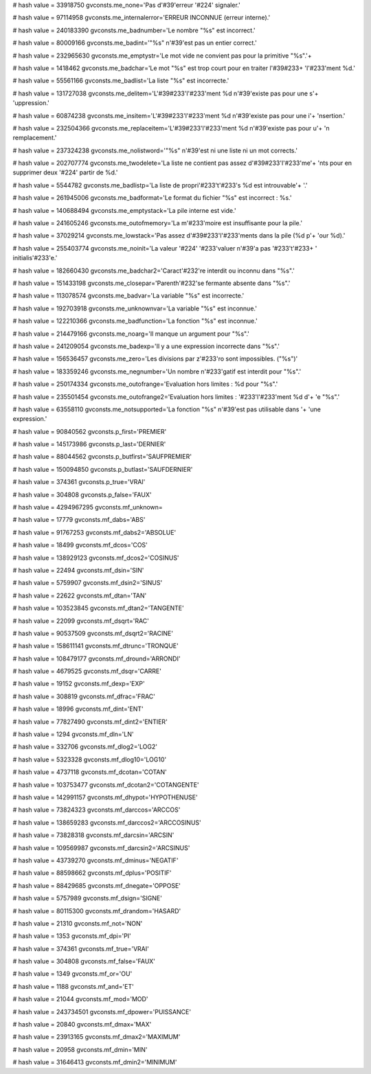 
# hash value = 33918750
gvconsts.me_none='Pas d'#39'erreur '#224' signaler.'


# hash value = 97114958
gvconsts.me_internalerror='ERREUR INCONNUE (erreur interne).'


# hash value = 240183390
gvconsts.me_badnumber='Le nombre "%s" est incorrect.'


# hash value = 80009166
gvconsts.me_badint='"%s" n'#39'est pas un entier correct.'


# hash value = 232965630
gvconsts.me_emptystr='Le mot vide ne convient pas pour la primitive "%s".'+


# hash value = 1418462
gvconsts.me_badchar='Le mot "%s" est trop court pour en traiter l'#39#233+
'l'#233'ment %d.'


# hash value = 55561166
gvconsts.me_badlist='La liste "%s" est incorrecte.'


# hash value = 131727038
gvconsts.me_delitem='L'#39#233'l'#233'ment %d n'#39'existe pas pour une s'+
'uppression.'


# hash value = 60874238
gvconsts.me_insitem='L'#39#233'l'#233'ment %d n'#39'existe pas pour une i'+
'nsertion.'


# hash value = 232504366
gvconsts.me_replaceitem='L'#39#233'l'#233'ment %d n'#39'existe pas pour u'+
'n remplacement.'


# hash value = 237324238
gvconsts.me_nolistword='"%s" n'#39'est ni une liste ni un mot corrects.'


# hash value = 202707774
gvconsts.me_twodelete='La liste ne contient pas assez d'#39#233'l'#233'me'+
'nts pour en supprimer deux '#224' partir de %d.'


# hash value = 5544782
gvconsts.me_badlistp='La liste de propri'#233't'#233's %d est introuvable'+
'.'


# hash value = 261945006
gvconsts.me_badformat='Le format du fichier "%s" est incorrect : %s.'


# hash value = 140688494
gvconsts.me_emptystack='La pile interne est vide.'


# hash value = 241605246
gvconsts.me_outofmemory='La m'#233'moire est insuffisante pour la pile.'


# hash value = 37029214
gvconsts.me_lowstack='Pas assez d'#39#233'l'#233'ments dans la pile (%d p'+
'our %d).'


# hash value = 255403774
gvconsts.me_noinit='La valeur '#224' '#233'valuer n'#39'a pas '#233't'#233+
' initialis'#233'e.'


# hash value = 182660430
gvconsts.me_badchar2='Caract'#232're interdit ou inconnu dans "%s".'


# hash value = 151433198
gvconsts.me_closepar='Parenth'#232'se fermante absente dans "%s".'


# hash value = 113078574
gvconsts.me_badvar='La variable "%s" est incorrecte.'


# hash value = 192703918
gvconsts.me_unknownvar='La variable "%s" est inconnue.'


# hash value = 122210366
gvconsts.me_badfunction='La fonction "%s" est inconnue.'


# hash value = 214479166
gvconsts.me_noarg='Il manque un argument pour "%s".'


# hash value = 241209054
gvconsts.me_badexp='Il y a une expression incorrecte dans "%s".'


# hash value = 156536457
gvconsts.me_zero='Les divisions par z'#233'ro sont impossibles. ("%s")'


# hash value = 183359246
gvconsts.me_negnumber='Un nombre n'#233'gatif est interdit pour "%s".'


# hash value = 250174334
gvconsts.me_outofrange='Evaluation hors limites : %d pour "%s".'


# hash value = 235501454
gvconsts.me_outofrange2='Evaluation hors limites : '#233'l'#233'ment %d d'+
'e "%s".'


# hash value = 63558110
gvconsts.me_notsupported='La fonction "%s" n'#39'est pas utilisable dans '+
'une expression.'


# hash value = 90840562
gvconsts.p_first='PREMIER'


# hash value = 145173986
gvconsts.p_last='DERNIER'


# hash value = 88044562
gvconsts.p_butfirst='SAUFPREMIER'


# hash value = 150094850
gvconsts.p_butlast='SAUFDERNIER'


# hash value = 374361
gvconsts.p_true='VRAI'


# hash value = 304808
gvconsts.p_false='FAUX'


# hash value = 4294967295
gvconsts.mf_unknown=

# hash value = 17779
gvconsts.mf_dabs='ABS'


# hash value = 91767253
gvconsts.mf_dabs2='ABSOLUE'


# hash value = 18499
gvconsts.mf_dcos='COS'


# hash value = 138929123
gvconsts.mf_dcos2='COSINUS'


# hash value = 22494
gvconsts.mf_dsin='SIN'


# hash value = 5759907
gvconsts.mf_dsin2='SINUS'


# hash value = 22622
gvconsts.mf_dtan='TAN'


# hash value = 103523845
gvconsts.mf_dtan2='TANGENTE'


# hash value = 22099
gvconsts.mf_dsqrt='RAC'


# hash value = 90537509
gvconsts.mf_dsqrt2='RACINE'


# hash value = 158611141
gvconsts.mf_dtrunc='TRONQUE'


# hash value = 108479177
gvconsts.mf_dround='ARRONDI'


# hash value = 4679525
gvconsts.mf_dsqr='CARRE'


# hash value = 19152
gvconsts.mf_dexp='EXP'


# hash value = 308819
gvconsts.mf_dfrac='FRAC'


# hash value = 18996
gvconsts.mf_dint='ENT'


# hash value = 77827490
gvconsts.mf_dint2='ENTIER'


# hash value = 1294
gvconsts.mf_dln='LN'


# hash value = 332706
gvconsts.mf_dlog2='LOG2'


# hash value = 5323328
gvconsts.mf_dlog10='LOG10'


# hash value = 4737118
gvconsts.mf_dcotan='COTAN'


# hash value = 103753477
gvconsts.mf_dcotan2='COTANGENTE'


# hash value = 142991157
gvconsts.mf_dhypot='HYPOTHENUSE'


# hash value = 73824323
gvconsts.mf_darccos='ARCCOS'


# hash value = 138659283
gvconsts.mf_darccos2='ARCCOSINUS'


# hash value = 73828318
gvconsts.mf_darcsin='ARCSIN'


# hash value = 109569987
gvconsts.mf_darcsin2='ARCSINUS'


# hash value = 43739270
gvconsts.mf_dminus='NEGATIF'


# hash value = 88598662
gvconsts.mf_dplus='POSITIF'


# hash value = 88429685
gvconsts.mf_dnegate='OPPOSE'


# hash value = 5757989
gvconsts.mf_dsign='SIGNE'


# hash value = 80115300
gvconsts.mf_drandom='HASARD'


# hash value = 21310
gvconsts.mf_not='NON'


# hash value = 1353
gvconsts.mf_dpi='PI'


# hash value = 374361
gvconsts.mf_true='VRAI'


# hash value = 304808
gvconsts.mf_false='FAUX'


# hash value = 1349
gvconsts.mf_or='OU'


# hash value = 1188
gvconsts.mf_and='ET'


# hash value = 21044
gvconsts.mf_mod='MOD'


# hash value = 243734501
gvconsts.mf_dpower='PUISSANCE'


# hash value = 20840
gvconsts.mf_dmax='MAX'


# hash value = 23913165
gvconsts.mf_dmax2='MAXIMUM'


# hash value = 20958
gvconsts.mf_dmin='MIN'


# hash value = 31646413
gvconsts.mf_dmin2='MINIMUM'

